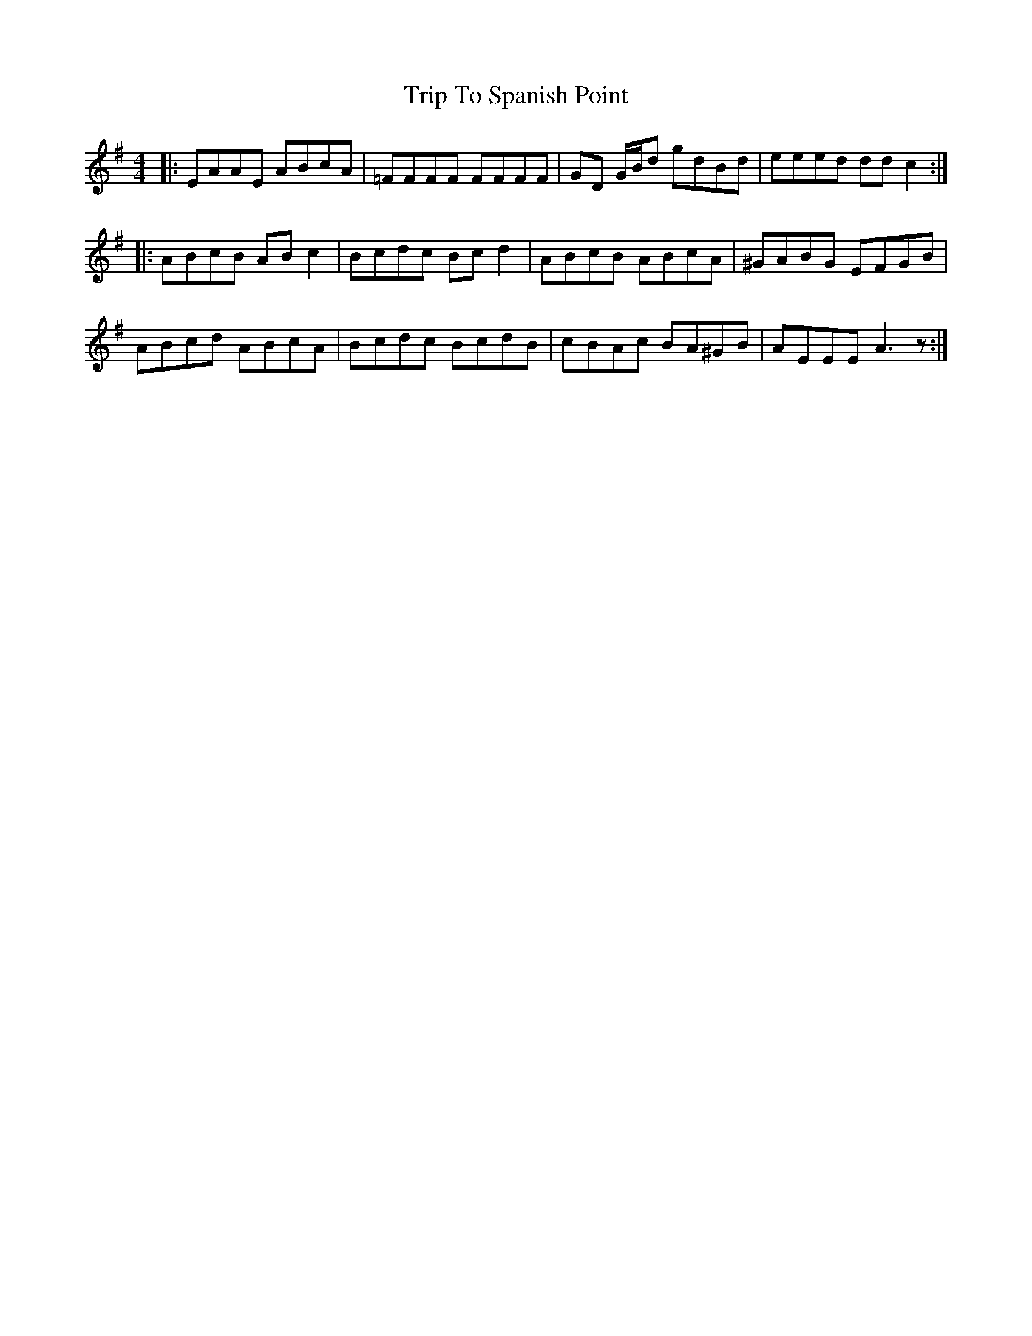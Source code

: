X: 41121
T: Trip To Spanish Point
R: reel
M: 4/4
K: Adorian
|:EAAE ABcA|=FFFF FFFF|GD G/B/d gdBd|eeed dd c2:|
|:ABcB ABc2|Bcdc Bcd2|ABcB ABcA|^GABG EFGB|
ABcd ABcA|Bcdc BcdB|cBAc BA^GB|AEEE A3z:|

